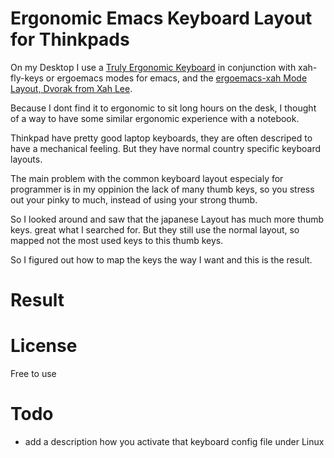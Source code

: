 * Ergonomic Emacs Keyboard Layout for Thinkpads

On my Desktop I use a [[https://www.trulyergonomic.com/store/index.php][Truly Ergonomic Keyboard]]
in conjunction with xah-fly-keys or ergoemacs modes for emacs,
 and the [[http://xahlee.info/kbd/Truly_Ergonomic_keyboard_layout.html][ergoemacs-xah Mode Layout, Dvorak from Xah Lee]].

Because I dont find it to ergonomic to sit long hours on the desk, 
I thought of a way to have some similar ergonomic experience with a notebook.

Thinkpad have pretty good laptop keyboards, they are often descriped to have a mechanical feeling.
But they have normal country specific keyboard layouts.

The main problem with the common keyboard layout especialy for programmer is in my oppinion the lack
of many thumb keys, so you stress out your pinky to much, instead of using your strong thumb.

So I looked around and saw that the japanese Layout has much more thumb keys. great what I searched for.
But they still use the normal layout, so mapped not the most used keys to this thumb keys.

So I figured out how to map the keys the way I want and this is the result.

* Result

[[file:x220-jap-keyboard.jpg]]

* License

Free to use


* Todo

- add a description how you activate that keyboard config file under Linux
